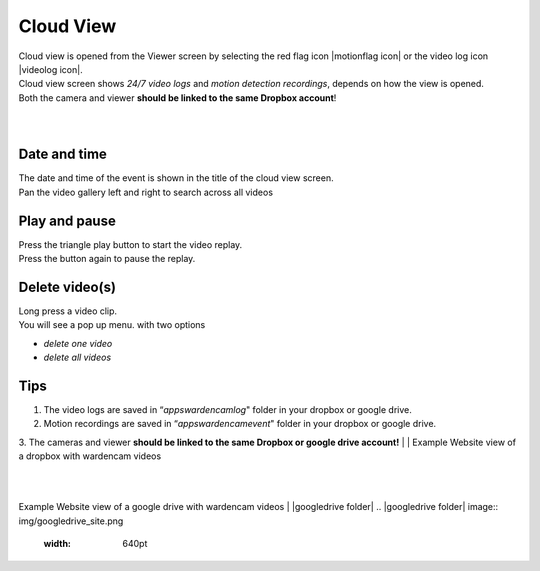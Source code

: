 .. _cloudview:

Cloud View
=========
| Cloud view is opened from the Viewer screen by selecting the red flag icon |motionflag icon| or the video log icon |videolog icon|.
.. |motionflag icon| image:: img/motionflag.png
  :width: 20pt
  .. |videolog icon| image:: img/videolog_icon.png
  :width: 30pt
| Cloud view screen shows *24/7 video logs* and *motion detection recordings*, depends on how the view is opened.
| Both the camera and viewer **should be linked to the same Dropbox account**!
|
| |cloud view|
.. |cloud view| image:: img/cloudView.png
  :width: 640pt
|
Date and time
-------------
| The date and time of the event is shown in the title of the cloud view  screen.
| Pan the video gallery left and right to search across all videos

Play and pause
--------------
| Press the triangle play button to start the video replay.
| Press the button again to pause the replay.

Delete video(s)
---------------
| Long press a video clip.
| You will see a pop up menu. with two options
- *delete one video*
- *delete all videos*

Tips
--------------
1. The video logs are saved in “*\apps\wardencam\log*" folder in your dropbox or google drive.
2. Motion recordings are saved in “*\apps\wardencam\event*" folder in your dropbox or google drive.
3. The cameras and viewer **should be linked to the same Dropbox or google drive account!** 
|
|
Example Website view of a dropbox with wardencam videos

| |dropbox folder|
.. |dropbox folder| image:: img/dropboxFolders.png
  :width: 640pt
|
|
Example Website view of a google drive with wardencam videos
| |googledrive folder|
.. |googledrive folder| image:: img/googledrive_site.png
  :width: 640pt
